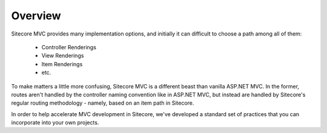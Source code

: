 ---------------------
Overview
---------------------

Sitecore MVC provides many implementation options, and initially it can difficult to choose a path among all of them:

	* Controller Renderings
	* View Renderings
	* Item Renderings
	* etc.

To make matters a little more confusing, Sitecore MVC is a different beast than vanilla ASP.NET MVC.  In the former, routes aren't handled by the controller naming convention like in ASP.NET MVC, but instead are handled by Sitecore's regular routing methodology - namely, based on an item path in Sitecore.

In order to help accelerate MVC development in Sitecore, we've developed a standard set of practices that you can incorporate into your own projects.